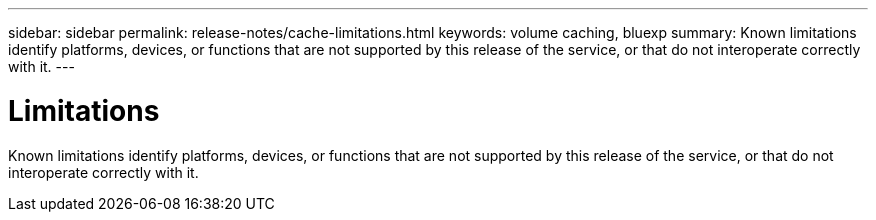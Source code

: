 ---
sidebar: sidebar
permalink: release-notes/cache-limitations.html
keywords: volume caching, bluexp
summary: Known limitations identify platforms, devices, or functions that are not supported by this release of the service, or that do not interoperate correctly with it.
---

= Limitations
:hardbreaks:
:icons: font
:imagesdir: ../media/

[.lead]
Known limitations identify platforms, devices, or functions that are not supported by this release of the service, or that do not interoperate correctly with it.